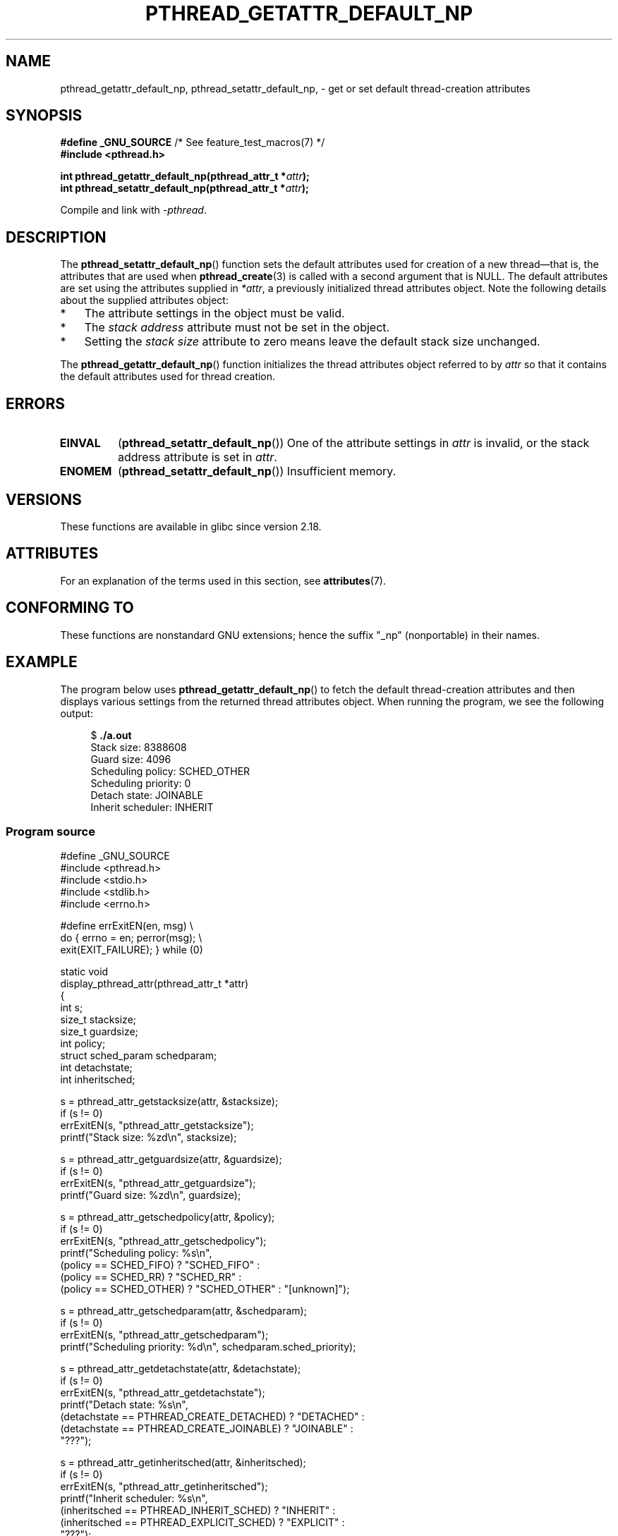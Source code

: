 .\" Copyright (c) 2016 Michael Kerrisk <mtk.manpages@gmail.com>
.\"
.\" %%%LICENSE_START(VERBATIM)
.\" Permission is granted to make and distribute verbatim copies of this
.\" manual provided the copyright notice and this permission notice are
.\" preserved on all copies.
.\"
.\" Permission is granted to copy and distribute modified versions of this
.\" manual under the conditions for verbatim copying, provided that the
.\" entire resulting derived work is distributed under the terms of a
.\" permission notice identical to this one.
.\"
.\" Since the Linux kernel and libraries are constantly changing, this
.\" manual page may be incorrect or out-of-date.  The author(s) assume no
.\" responsibility for errors or omissions, or for damages resulting from
.\" the use of the information contained herein.  The author(s) may not
.\" have taken the same level of care in the production of this manual,
.\" which is licensed free of charge, as they might when working
.\" professionally.
.\"
.\" Formatted or processed versions of this manual, if unaccompanied by
.\" the source, must acknowledge the copyright and authors of this work.
.\" %%%LICENSE_END
.\"
.TH PTHREAD_GETATTR_DEFAULT_NP 3 2016-08-24 "Linux" "Linux Programmer's Manual"
.SH NAME
pthread_getattr_default_np, pthread_setattr_default_np, \-
get or set default thread-creation attributes
.SH SYNOPSIS
.nf
.BR "#define _GNU_SOURCE" "             /* See feature_test_macros(7) */"
.B #include <pthread.h>

.BI "int pthread_getattr_default_np(pthread_attr_t *" attr );
.BI "int pthread_setattr_default_np(pthread_attr_t *" attr );
.sp
Compile and link with \fI\-pthread\fP.
.fi
.SH DESCRIPTION
The
.BR pthread_setattr_default_np ()
function sets the default attributes used for creation of a new
thread\(emthat is, the attributes that are used when
.BR pthread_create (3)
is called with a second argument that is NULL.
The default attributes are set using the attributes supplied in
.IR *attr ,
a previously initialized thread attributes object.
Note the following details about the supplied attributes object:
.IP * 3
The attribute settings in the object must be valid.
.IP *
The
.IR "stack address"
attribute must not be set in the object.
.IP *
Setting the
.IR "stack size"
attribute to zero means leave the default stack size unchanged.
.PP
The
.BR pthread_getattr_default_np ()
function initializes the thread attributes object referred to by
.I attr
so that it contains the default attributes used for thread creation.
.SH ERRORS
.TP
.B EINVAL
.RB ( pthread_setattr_default_np ())
One of the attribute settings in
.IR attr
is invalid, or the stack address attribute is set in
.IR attr .
.TP
.B ENOMEM
.\" Can happen (but unlikely) while trying to allocate memory for cpuset
.RB ( pthread_setattr_default_np ())
Insufficient memory.
.SH VERSIONS
These functions are available in glibc since version 2.18.
.SH ATTRIBUTES
For an explanation of the terms used in this section, see
.BR attributes (7).
.ad l
.TS
allbox;
lbw30 lb lb
l l l.
Interface	Attribute	Value
T{
.BR pthread_getattr_default_np (),
.BR pthread_setattr_default_np ()
T}	Thread safety	MT-Safe
.TE
.ad
.SH CONFORMING TO
These functions are nonstandard GNU extensions;
hence the suffix "_np" (nonportable) in their names.
.SH EXAMPLE
The program below uses
.BR pthread_getattr_default_np ()
to fetch the default thread-creation attributes and then displays
various settings from the returned thread attributes object.
When running the program, we see the following output:

.in +4n
.nf
$ \fB./a.out\fP
Stack size:          8388608
Guard size:          4096
Scheduling policy:   SCHED_OTHER
Scheduling priority: 0
Detach state:        JOINABLE
Inherit scheduler:   INHERIT
.fi
.in

.SS Program source
\&
.nf
#define _GNU_SOURCE
#include <pthread.h>
#include <stdio.h>
#include <stdlib.h>
#include <errno.h>

#define errExitEN(en, msg) \\
                        do { errno = en; perror(msg); \\
                             exit(EXIT_FAILURE); } while (0)

static void
display_pthread_attr(pthread_attr_t *attr)
{
    int s;
    size_t stacksize;
    size_t guardsize;
    int policy;
    struct sched_param schedparam;
    int detachstate;
    int inheritsched;

    s = pthread_attr_getstacksize(attr, &stacksize);
    if (s != 0)
        errExitEN(s, "pthread_attr_getstacksize");
    printf("Stack size:          %zd\\n", stacksize);

    s = pthread_attr_getguardsize(attr, &guardsize);
    if (s != 0)
        errExitEN(s, "pthread_attr_getguardsize");
    printf("Guard size:          %zd\\n", guardsize);

    s = pthread_attr_getschedpolicy(attr, &policy);
    if (s != 0)
        errExitEN(s, "pthread_attr_getschedpolicy");
    printf("Scheduling policy:   %s\\n",
            (policy == SCHED_FIFO) ? "SCHED_FIFO" :
            (policy == SCHED_RR) ? "SCHED_RR" :
            (policy == SCHED_OTHER) ? "SCHED_OTHER" : "[unknown]");

    s = pthread_attr_getschedparam(attr, &schedparam);
    if (s != 0)
        errExitEN(s, "pthread_attr_getschedparam");
    printf("Scheduling priority: %d\\n", schedparam.sched_priority);

    s = pthread_attr_getdetachstate(attr, &detachstate);
    if (s != 0)
        errExitEN(s, "pthread_attr_getdetachstate");
    printf("Detach state:        %s\\n",
            (detachstate == PTHREAD_CREATE_DETACHED) ? "DETACHED" :
            (detachstate == PTHREAD_CREATE_JOINABLE) ? "JOINABLE" :
            "???");

    s = pthread_attr_getinheritsched(attr, &inheritsched);
    if (s != 0)
        errExitEN(s, "pthread_attr_getinheritsched");
    printf("Inherit scheduler:   %s\\n",
            (inheritsched == PTHREAD_INHERIT_SCHED) ? "INHERIT" :
            (inheritsched == PTHREAD_EXPLICIT_SCHED) ? "EXPLICIT" :
            "???");
}

int
main(int argc, char *argv[])
{
    int s;
    pthread_attr_t attr;

    s = pthread_getattr_default_np(&attr);
    if (s != 0)
        errExitEN(s, "pthread_getattr_default_np");

    display_pthread_attr(&attr);

    exit(EXIT_SUCCESS);
}
.fi
.SH SEE ALSO
.ad l
.nh
.BR pthread_attr_getaffinity_np (3),
.BR pthread_attr_getdetachstate (3),
.BR pthread_attr_getguardsize (3),
.BR pthread_attr_getinheritsched (3),
.BR pthread_attr_getschedparam (3),
.BR pthread_attr_getschedpolicy (3),
.BR pthread_attr_getscope (3),
.BR pthread_attr_getstack (3),
.BR pthread_attr_getstackaddr (3),
.BR pthread_attr_getstacksize (3),
.BR pthread_attr_init (3),
.BR pthread_create (3),
.BR pthreads (7)
.SH COLOPHON
This page is part of release 4.12 of the Linux
.I man-pages
project.
A description of the project,
information about reporting bugs,
and the latest version of this page,
can be found at
\%https://www.kernel.org/doc/man\-pages/.
